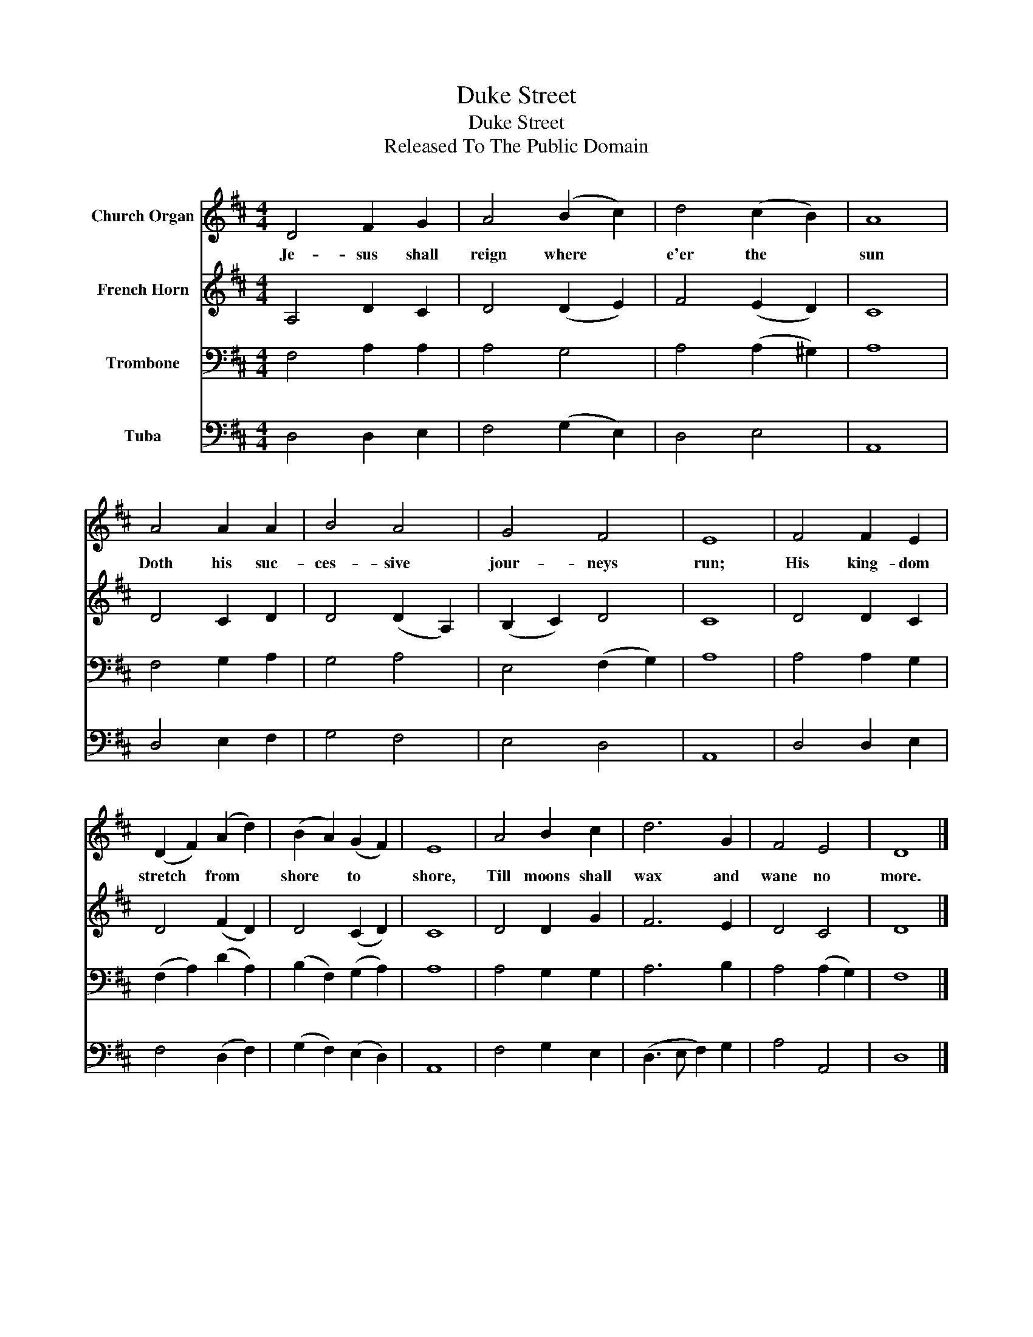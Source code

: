 X:1
T:Duke Street
T:Duke Street
T:Released To The Public Domain
Z:Released To The Public Domain
%%score 1 2 3 4
L:1/8
M:4/4
K:D
V:1 treble nm="Church Organ"
V:2 treble nm="French Horn"
V:3 bass nm="Trombone"
V:4 bass nm="Tuba"
V:1
 D4 F2 G2 | A4 (B2 c2) | d4 (c2 B2) | A8 | A4 A2 A2 | B4 A4 | G4 F4 | E8 | F4 F2 E2 | %9
w: Je- sus shall|reign where *|e'er the *|sun|Doth his suc-|ces- sive|jour- neys|run;|His king- dom|
 (D2 F2) (A2 d2) | (B2 A2) (G2 F2) | E8 | A4 B2 c2 | d6 G2 | F4 E4 | D8 |] %16
w: stretch * from *|shore * to *|shore,|Till moons shall|wax and|wane no|more.|
V:2
 A,4 D2 C2 | D4 (D2 E2) | F4 (E2 D2) | C8 | D4 C2 D2 | D4 (D2 A,2) | (B,2 C2) D4 | C8 | D4 D2 C2 | %9
 D4 (F2 D2) | D4 (C2 D2) | C8 | D4 D2 G2 | F6 E2 | D4 C4 | D8 |] %16
V:3
 F,4 A,2 A,2 | A,4 G,4 | A,4 (A,2 ^G,2) | A,8 | F,4 G,2 A,2 | G,4 A,4 | E,4 (F,2 G,2) | A,8 | %8
 A,4 A,2 G,2 | (F,2 A,2) (D2 A,2) | (B,2 F,2) (G,2 A,2) | A,8 | A,4 G,2 G,2 | A,6 B,2 | %14
 A,4 (A,2 G,2) | F,8 |] %16
V:4
 D,4 D,2 E,2 | F,4 (G,2 E,2) | D,4 E,4 | A,,8 | D,4 E,2 F,2 | G,4 F,4 | E,4 D,4 | A,,8 | %8
 D,4 D,2 E,2 | F,4 (D,2 F,2) | (G,2 F,2) (E,2 D,2) | A,,8 | F,4 G,2 E,2 | (D,3 E, F,2) G,2 | %14
 A,4 A,,4 | D,8 |] %16


